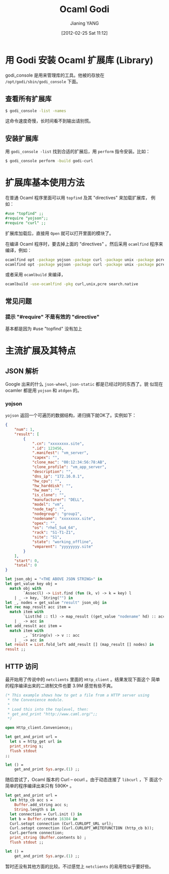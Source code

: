 #+POSTID: 939
#+DATE: [2012-02-25 Sat 11:12]
#+TITLE: Ocaml Godi
#+AUTHOR: Jianing YANG
#+EMAIL: jianingy.yang@gmail.com
#+CATEGORY: ocaml
#+TAGS: ocaml ocaml-godi
#+OPTIONS: ^:nil

* 用 Godi 安装 Ocaml 扩展库 (Library)

godi_console 是用来管理库的工具。他被的存放在
=/opt/godi/sbin/godi_console= 下面。


** 查看所有扩展库

#+BEGIN_SRC sh
$ godi_console -list -names
#+END_SRC

这命令速度奇慢，长时间看不到输出请别慌。

** 安装扩展库

用 =godi_console -list= 找到合适的扩展后，用 =perform= 指令安装。比如：

#+BEGIN_SRC sh
$ godi_console perform -build godi-curl
#+END_SRC

* 扩展库基本使用方法

在普通 Ocaml 程序里面可以用 =topfind= 及其 "directives" 来加载扩展库，
例如：

#+BEGIN_SRC ocaml
#use "topfind" ;;
#require "yojson";;
#require "curl" ;;
#+END_SRC

扩展库加载后，直接用 =Open= 就可以打开里面的模块了。

在编译 Ocaml 程序时，要去掉上面的 "directives" 。然后采用 =ocamlfind=
程序来编译，例如：

#+BEGIN_SRC sh
ocamlfind opt -package yojson -package curl -package unix -package pcre -c search.ml
ocamlfind opt -package yojson -package curl -package unix -package pcre -linkpkg -o search search.cmx
#+END_SRC

或者采用 =ocamlbuild= 来编译，
#+BEGIN_SRC sh
ocamlbuild -use-ocamlfind -pkg curl,unix,pcre search.native
#+END_SRC

** 常见问题

*** 提示 "#require" 不是有效的 "directive"

基本都是因为 #use "topfind" 没有加上

* 主流扩展及其特点

** JSON 解析

Google 出来的什么 =json-wheel=, =json-static= 都是已经过时的东西了。貌
似现在 ocamler 都是用 =yojson= 和 =atdgen= 的。

*** yojson

=yojson= 返回一个可遍历的数据结构，递归搞下就OK了。实例如下：

#+BEGIN_SRC json
{
    "num": 1,
    "result": [
        {
            ".cn": "xxxxxxxx.site",
            ".id": 123456,
            ".manifest": "vm_server",
            "capex": "",
            "clone_mac": "00:12:34:56:78:AB",
            "clone_profile": "vm_app_server",
            "description": "",
            "dns_ip": "172.16.0.1",
            "hw_cpu": "",
            "hw_harddisk": "",
            "hw_mem": "",
            "is_clone": "",
            "manufacturer": "DELL",
            "model": "vm",
            "node_tag": "",
            "nodegroup": "group1",
            "nodename": "xxxxxxxx.site",
            "opex": "",
            "os": "rhel_5u4_64",
            "rack": "S1-T1-Z1",
            "site": "S1",
            "state": "working_offline",
            "vmparent": "yyyyyyyy.site"
        }
    ],
    "start": 0,
    "total": 0
}
#+END_SRC

#+BEGIN_SRC ocaml
  let json_obj = "<THE ABOVE JSON STRING>" in
  let get_value key obj =
    match obj with
	      `Assoc(l) -> List.find (fun (k, v) -> k = key) l
      | _ -> key, `String("") in
  let _, nodes = get_value "result" json_obj in
  let rec map_result acc item =
    match item with
	      `List(hd :: tl) -> map_result ((get_value "nodename" hd) :: acc) (`List tl)
      | _ -> acc in
  let add_result acc item =
    match item with
	      _, `String(v) -> v :: acc
      | _ -> acc in
  let result = List.fold_left add_result [] (map_result [] nodes) in
  result ;;
#+END_SRC

** HTTP 访问

最开始用了传说中的 =netclients= 里面的 =Http_client= 。结果发现下面这个
简单的程序编译出来的二进制文件也要 3.9M 感觉有些不爽。

#+BEGIN_SRC ocaml
(* This example shows how to get a file from a HTTP server using
 * the Convenience module.
 *
 * Load this into the toplevel, then:
 * get_and_print "http://www.caml.org/";;
 *)

open Http_client.Convenience;;

let get_and_print url =
  let s = http_get url in
  print_string s;
  flush stdout
;;

let () =
	get_and_print Sys.argv.(1) ;;
#+END_SRC

随后尝试了，Ocaml 版本的 Curl -- ocurl 。由于动态连接了 =libcurl= ，下
面这个简单的程序编译出来只有 590K+ 。

#+BEGIN_SRC ocaml
let get_and_print url =
  let http_cb acc s =
    Buffer.add_string acc s;
    String.length s in
  let connection = Curl.init () in
  let b = Buffer.create 16384 in
  Curl.setopt connection (Curl.CURLOPT_URL url);
  Curl.setopt connection (Curl.CURLOPT_WRITEFUNCTION (http_cb b));
  Curl.perform connection;
  print_string (Buffer.contents b) ;
  flush stdout ;;

let () =
	get_and_print Sys.argv.(1) ;;
#+END_SRC

暂时还没有其他方面的比较。不过感觉上 =netclients= 的易用性似乎要好些。
